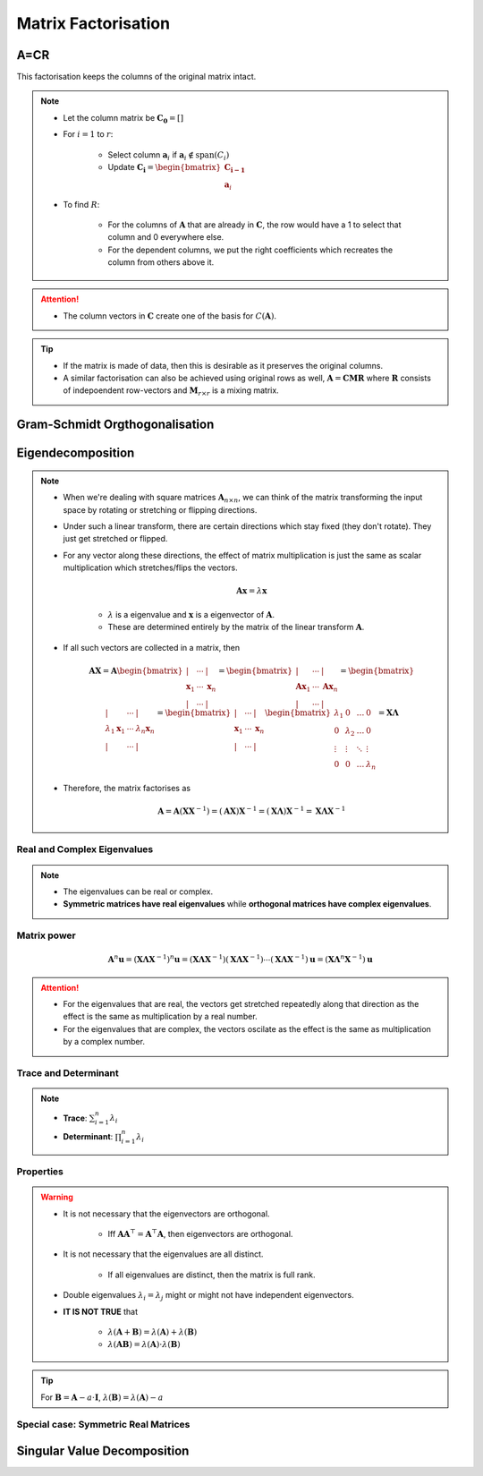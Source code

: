 ################################################################################
Matrix Factorisation
################################################################################

********************************************************************************
A=CR
********************************************************************************
This factorisation keeps the columns of the original matrix intact.

.. note::
	* Let the column matrix be :math:`\mathbf{C_0}=[]`
	* For :math:`i=1` to :math:`r`:

		* Select column :math:`\mathbf{a}_i` if :math:`\mathbf{a}_i\notin\text{span}(C_i)`
		* Update :math:`\mathbf{C_i}=\begin{bmatrix}\mathbf{C_{i-1}}\\ \mathbf{a}_i\end{bmatrix}`
	* To find :math:`R`:

		* For the columns of :math:`\mathbf{A}` that are already in :math:`\mathbf{C}`, the row would have a 1 to select that column and 0 everywhere else.
		* For the dependent columns, we put the right coefficients which recreates the column from others above it.

.. attention::
	* The column vectors in :math:`\mathbf{C}` create one of the basis for :math:`C(\mathbf{A})`.

.. tip::
	* If the matrix is made of data, then this is desirable as it preserves the original columns.
	* A similar factorisation can also be achieved using original rows as well, :math:`\mathbf{A}=\mathbf{C}\mathbf{M}\mathbf{R}` where :math:`\mathbf{R}` consists of indepoendent row-vectors and :math:`\mathbf{M}_{r\times r}` is a mixing matrix.

********************************************************************************
Gram-Schmidt Orgthogonalisation
********************************************************************************

********************************************************************************
Eigendecomposition
********************************************************************************
.. note::
	* When we're dealing with square matrices :math:`\mathbf{A}_{n\times n}`, we can think of the matrix transforming the input space by rotating or stretching or flipping directions.
	* Under such a linear transform, there are certain directions which stay fixed (they don't rotate). They just get stretched or flipped.
	* For any vector along these directions, the effect of matrix multiplication is just the same as scalar multiplication which stretches/flips the vectors.

		.. math:: \mathbf{A}\mathbf{x}=\lambda\mathbf{x}

		* :math:`\lambda` is a eigenvalue and :math:`\mathbf{x}` is a eigenvector of :math:`\mathbf{A}`.
		* These are determined entirely by the matrix of the linear transform :math:`\mathbf{A}`.
	* If all such vectors are collected in a matrix, then

		.. math:: \mathbf{A}\mathbf{X}=\mathbf{A}\begin{bmatrix}|&\cdots&|\\\mathbf{x}_1&\cdots&\mathbf{x}_n\\|&\cdots&|\end{bmatrix}=\begin{bmatrix}|&\cdots&|\\\mathbf{A}\mathbf{x}_1&\cdots&\mathbf{A}\mathbf{x}_n\\|&\cdots&|\end{bmatrix}=\begin{bmatrix}|&\cdots&|\\\lambda_1\mathbf{x}_1&\cdots&\lambda_n\mathbf{x}_n\\|&\cdots&|\end{bmatrix}=\begin{bmatrix}|&\cdots&|\\\mathbf{x}_1&\cdots&\mathbf{x}_n\\|&\cdots&|\end{bmatrix}\begin{bmatrix}\lambda_1 & 0 & \dots & 0 \\ 0 & \lambda_2 & \dots & 0 \\ \vdots & \vdots & \ddots & \vdots \\ 0 & 0 & \dots & \lambda_n\end{bmatrix}=\mathbf{X}\mathbf{\Lambda}

	* Therefore, the matrix factorises as 

		.. math:: \mathbf{A}=\mathbf{A}(\mathbf{X}\mathbf{X}^{-1})=(\mathbf{A}\mathbf{X})\mathbf{X}^{-1}=(\mathbf{X}\mathbf{\Lambda})\mathbf{X}^{-1}=\mathbf{X}\mathbf{\Lambda}\mathbf{X}^{-1}

Real and Complex Eigenvalues
================================================================================
.. note::
	* The eigenvalues can be real or complex.
	* **Symmetric matrices have real eigenvalues** while **orthogonal matrices have complex eigenvalues**.

Matrix power
================================================================================
	.. math:: \mathbf{A}^n\mathbf{u}=(\mathbf{X}\mathbf{\Lambda}\mathbf{X}^{-1})^n\mathbf{u}=(\mathbf{X}\mathbf{\Lambda}\mathbf{X}^{-1})(\mathbf{X}\mathbf{\Lambda}\mathbf{X}^{-1})\cdots(\mathbf{X}\mathbf{\Lambda}\mathbf{X}^{-1})\mathbf{u}=(\mathbf{X}\mathbf{\Lambda}^n\mathbf{X}^{-1})\mathbf{u}

.. attention::
	* For the eigenvalues that are real, the vectors get stretched repeatedly along that direction as the effect is the same as multiplication by a real number.
	* For the eigenvalues that are complex, the vectors oscilate as the effect is the same as multiplication by a complex number.

Trace and Determinant
================================================================================
.. note::
	* **Trace**: :math:`\sum_{i=1}^n\lambda_i`
	* **Determinant**: :math:`\prod_{i=1}^n\lambda_i`

Properties
================================================================================
.. warning::
	* It is not necessary that the eigenvectors are orthogonal.

		* Iff :math:`\mathbf{A}\mathbf{A}^\top=\mathbf{A}^\top\mathbf{A}`, then eigenvectors are orthogonal.
	* It is not necessary that the eigenvalues are all distinct.

		* If all eigenvalues are distinct, then the matrix is full rank.
	* Double eigenvalues :math:`\lambda_i=\lambda_j` might or might not have independent eigenvectors.
	* **IT IS NOT TRUE** that 

		* :math:`\lambda(\mathbf{A}+\mathbf{B})=\lambda(\mathbf{A})+\lambda(\mathbf{B})`
		* :math:`\lambda(\mathbf{A}\mathbf{B})=\lambda(\mathbf{A})\cdot\lambda(\mathbf{B})`

.. tip::
	For :math:`\mathbf{B}=\mathbf{A}-a\cdot\mathbf{I}`, :math:`\lambda(\mathbf{B})=\lambda(\mathbf{A})-a`

Special case: Symmetric Real Matrices
================================================================================

********************************************************************************
Singular Value Decomposition
********************************************************************************
